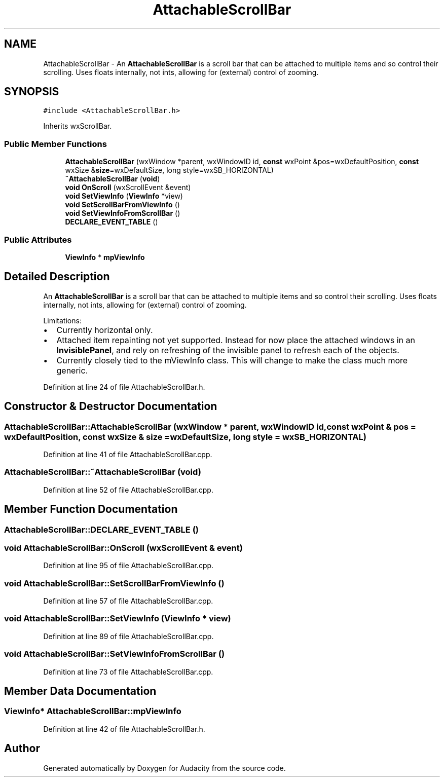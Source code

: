 .TH "AttachableScrollBar" 3 "Thu Apr 28 2016" "Audacity" \" -*- nroff -*-
.ad l
.nh
.SH NAME
AttachableScrollBar \- An \fBAttachableScrollBar\fP is a scroll bar that can be attached to multiple items and so control their scrolling\&. Uses floats internally, not ints, allowing for (external) control of zooming\&.  

.SH SYNOPSIS
.br
.PP
.PP
\fC#include <AttachableScrollBar\&.h>\fP
.PP
Inherits wxScrollBar\&.
.SS "Public Member Functions"

.in +1c
.ti -1c
.RI "\fBAttachableScrollBar\fP (wxWindow *parent, wxWindowID id, \fBconst\fP wxPoint &pos=wxDefaultPosition, \fBconst\fP wxSize &\fBsize\fP=wxDefaultSize, long style=wxSB_HORIZONTAL)"
.br
.ti -1c
.RI "\fB~AttachableScrollBar\fP (\fBvoid\fP)"
.br
.ti -1c
.RI "\fBvoid\fP \fBOnScroll\fP (wxScrollEvent &event)"
.br
.ti -1c
.RI "\fBvoid\fP \fBSetViewInfo\fP (\fBViewInfo\fP *view)"
.br
.ti -1c
.RI "\fBvoid\fP \fBSetScrollBarFromViewInfo\fP ()"
.br
.ti -1c
.RI "\fBvoid\fP \fBSetViewInfoFromScrollBar\fP ()"
.br
.ti -1c
.RI "\fBDECLARE_EVENT_TABLE\fP ()"
.br
.in -1c
.SS "Public Attributes"

.in +1c
.ti -1c
.RI "\fBViewInfo\fP * \fBmpViewInfo\fP"
.br
.in -1c
.SH "Detailed Description"
.PP 
An \fBAttachableScrollBar\fP is a scroll bar that can be attached to multiple items and so control their scrolling\&. Uses floats internally, not ints, allowing for (external) control of zooming\&. 

Limitations:
.PP
.IP "\(bu" 2
Currently horizontal only\&.
.IP "\(bu" 2
Attached item repainting not yet supported\&. Instead for now place the attached windows in an \fBInvisiblePanel\fP, and rely on refreshing of the invisible panel to refresh each of the objects\&.
.IP "\(bu" 2
Currently closely tied to the mViewInfo class\&. This will change to make the class much more generic\&. 
.PP

.PP
Definition at line 24 of file AttachableScrollBar\&.h\&.
.SH "Constructor & Destructor Documentation"
.PP 
.SS "AttachableScrollBar::AttachableScrollBar (wxWindow * parent, wxWindowID id, \fBconst\fP wxPoint & pos = \fCwxDefaultPosition\fP, \fBconst\fP wxSize & size = \fCwxDefaultSize\fP, long style = \fCwxSB_HORIZONTAL\fP)"

.PP
Definition at line 41 of file AttachableScrollBar\&.cpp\&.
.SS "AttachableScrollBar::~AttachableScrollBar (\fBvoid\fP)"

.PP
Definition at line 52 of file AttachableScrollBar\&.cpp\&.
.SH "Member Function Documentation"
.PP 
.SS "AttachableScrollBar::DECLARE_EVENT_TABLE ()"

.SS "\fBvoid\fP AttachableScrollBar::OnScroll (wxScrollEvent & event)"

.PP
Definition at line 95 of file AttachableScrollBar\&.cpp\&.
.SS "\fBvoid\fP AttachableScrollBar::SetScrollBarFromViewInfo ()"

.PP
Definition at line 57 of file AttachableScrollBar\&.cpp\&.
.SS "\fBvoid\fP AttachableScrollBar::SetViewInfo (\fBViewInfo\fP * view)"

.PP
Definition at line 89 of file AttachableScrollBar\&.cpp\&.
.SS "\fBvoid\fP AttachableScrollBar::SetViewInfoFromScrollBar ()"

.PP
Definition at line 73 of file AttachableScrollBar\&.cpp\&.
.SH "Member Data Documentation"
.PP 
.SS "\fBViewInfo\fP* AttachableScrollBar::mpViewInfo"

.PP
Definition at line 42 of file AttachableScrollBar\&.h\&.

.SH "Author"
.PP 
Generated automatically by Doxygen for Audacity from the source code\&.
